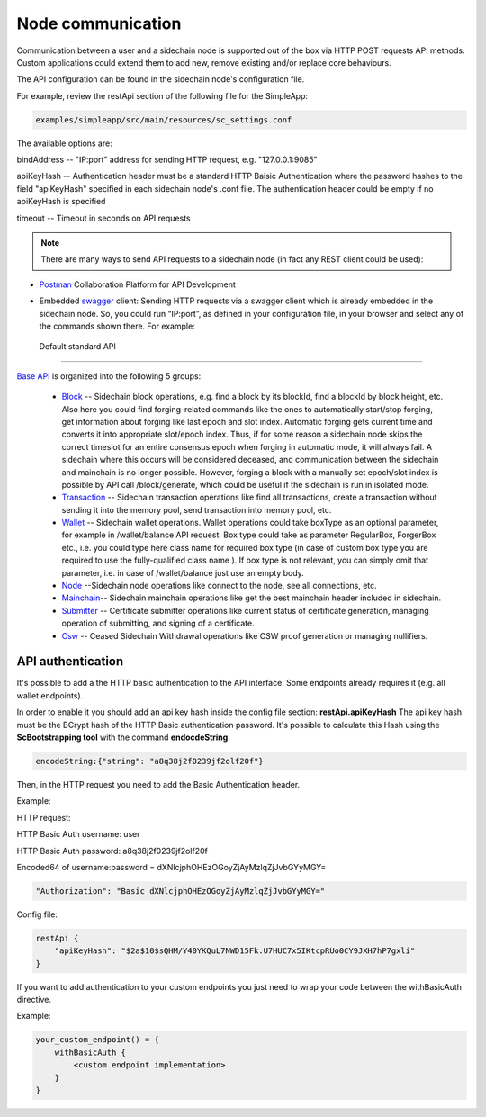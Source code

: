 ==================
Node communication
==================

Communication  between a user and a sidechain node is supported out of the box via HTTP POST requests API methods. Custom applications could extend them to add new, remove existing and/or replace core behaviours.

The API configuration can be found in the sidechain node's configuration file.

For example, review the restApi section of the following file for the SimpleApp:

.. code:: bash

   examples/simpleapp/src/main/resources/sc_settings.conf 

The available options are:

bindAddress -- "IP:port" address for sending HTTP request, e.g. "127.0.0.1:9085"

apiKeyHash -- Authentication header must be a standard HTTP Baisic Authentication where the password hashes to the field "apiKeyHash" specified in each sidechain node's .conf file. The authentication header could be empty if no apiKeyHash is specified

timeout -- Timeout in seconds on API requests 

..  note:: There are many ways to send API requests to a sidechain node (in fact any REST client could be used):

* `Postman <https://www.postman.com/>`__ Collaboration Platform for API Development

* Embedded `swagger <https://swagger.io/>`_ client: Sending HTTP requests via a  swagger client which is already embedded in the sidechain node. So, you could run  “IP:port”, as defined in your configuration file, in your browser and select any of the commands shown there. For example: 
  
  .. image:: /images/swagger.png
   :alt: Swagger


 Default standard API
====================

`Base API <../reference/01-scnode-api-spec.html>`_ is organized into the following 5 groups:

 * `Block <../reference/01-scnode-api-spec.html#sidechain-block-operations>`_ -- Sidechain block operations, e.g. find a block by its blockId, find a blockId by block height, etc. Also here you could find forging-related commands like the ones to automatically start/stop forging, get information about forging like last epoch and slot index. Automatic forging gets current time and converts it into appropriate slot/epoch index. Thus, if for some reason a sidechain node skips the correct timeslot for an entire consensus epoch when forging in automatic mode, it will always fail. A sidechain where this occurs will be considered deceased, and communication between the sidechain and mainchain is no longer possible. However, forging a block with a manually set epoch/slot index is possible by API call /block/generate, which could be useful if the sidechain is run in isolated mode.

 * `Transaction <../reference/01-scnode-api-spec.html#sidechain-transaction-operations>`_ -- Sidechain transaction operations like find all transactions, create a transaction without sending it into the memory pool, send transaction into memory pool, etc.

 * `Wallet <../reference/01-scnode-api-spec.html#sidechain-wallet-operations>`_ -- Sidechain wallet operations. Wallet operations could take boxType as an optional parameter, for example in /wallet/balance API request. Box type could take as parameter RegularBox, ForgerBox etc., i.e. you could type here class name for required box type (in case of custom box type you are required to use the fully-qualified class name ). If box type is not relevant, you can simply omit that parameter, i.e. in case of /wallet/balance just use an empty body.
  
 * `Node <../reference/01-scnode-api-spec.html#sidechain-node-operations>`_ --Sidechain node operations like connect to the node, see all connections, etc.
  
 * `Mainchain <../reference/01-scnode-api-spec.html#sidechain-mainchain-operations>`_-- Sidechain mainchain operations like get the best mainchain header included in sidechain.

 * `Submitter <../reference/01-scnode-api-spec.html#certificate-submitter-operations>`_ -- Certificate submitter operations like current status of certificate generation, managing operation of submitting, and signing of a certificate.

 * `Csw <../reference/01-scnode-api-spec.html#ceased-sidechain-withdrawal-operations>`_ -- Ceased Sidechain Withdrawal operations like CSW proof generation or managing nullifiers.

.. _api_authentication-label:

API authentication
====================

It's possible to add a the HTTP basic authentication to the API interface.
Some endpoints already requires it (e.g. all wallet endpoints).

In order to enable it you should add an api key hash inside the config file section: **restApi.apiKeyHash**
The api key hash must be the BCrypt hash of the HTTP Basic authentication password. It's possible to calculate this Hash using the **ScBootstrapping tool** with the command **endocdeString**.

.. code:: bash

    encodeString:{"string": "a8q38j2f0239jf2olf20f"}

Then, in the HTTP request you need to add the Basic Authentication header.

Example:

HTTP request:

HTTP Basic Auth username: user

HTTP Basic Auth password: a8q38j2f0239jf2olf20f

Encoded64 of username:password = dXNlcjphOHEzOGoyZjAyMzlqZjJvbGYyMGY=

.. code:: bash

    "Authorization": "Basic dXNlcjphOHEzOGoyZjAyMzlqZjJvbGYyMGY="


Config file:

.. code:: bash

    restApi {
        "apiKeyHash": "$2a$10$sQHM/Y40YKQuL7NWD15Fk.U7HUC7x5IKtcpRUo0CY9JXH7hP7gxli"
    }

If you want to add authentication to your custom endpoints you just need to wrap your code between the withBasicAuth directive.

Example:

.. code:: bash

    your_custom_endpoint() = {
        withBasicAuth {
            <custom endpoint implementation>
        }
    }